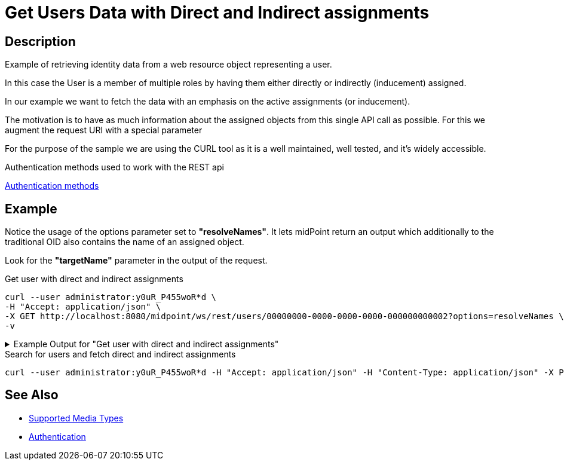 = Get Users Data with Direct and Indirect assignments
:page-nav-title: Get user based on his unique identificator
:page-display-order: 200
:page-toc: top
:page-keywords: [ 'direct and indirect assignments', 'rest', 'get']

== Description
Example of retrieving identity data from a web resource object representing a user.

In this case the User is a member of multiple roles by having them either directly
or indirectly (inducement) assigned.

In our example we want to fetch the data with an emphasis on the active
assignments (or inducement).

The motivation is to have as much information about
the assigned objects from this single API call as possible. For this we augment
the request URI with a special parameter

For the purpose of the sample we are using the CURL tool as it is a well maintained, well
tested, and it's widely accessible.

.Authentication methods used to work with the REST api
xref:/midpoint/reference/interfaces/rest/concepts/authentication/#_basic_authentication[Authentication methods]

== Example

Notice the usage of the options parameter set to *"resolveNames"*. It lets midPoint
return an output which additionally to the traditional OID also contains the name of an assigned object.

Look for the *"targetName"* parameter in the output of the request.

[#_get_direct_indirect_assign]
.Get user with direct and indirect assignments

[source,bash]
----
curl --user administrator:y0uR_P455woR*d \
-H "Accept: application/json" \
-X GET http://localhost:8080/midpoint/ws/rest/users/00000000-0000-0000-0000-000000000002?options=resolveNames \
-v
----

.Example Output for "Get user with direct and indirect assignments"
[%collapsible]
====
This is only an example output, some *parts* of which *were* either *removed*
or shortened to emphasize the parts related to the use-case.

Please also notice the sections labeled as *"provenance"*. The *"segmentOrder"* parameter represents
the order of the assignment in the assignment path (in case of induced assignments).

[source, json]
----
{
  "user" : {
    "oid" : "a9885c61-c442-42d8-af34-8182a8653e3c",
    "version" : "",
    "name" : "Jack",
    "metadata" : {},
    "operationExecution" : [ {}, {} ],
    "assignment" : [ {}, {} ],
    "iteration" : 0,
    "iterationToken" : "",
    "roleMembershipRef" : [ {
      "@metadata" : {
        "storage" : {},
        "provenance" : {
          "assignmentPath" : {
            "sourceRef" : {
              "oid" : "a9885c61-c442-42d8-af34-8182a8653e3c",
              "relation" : "org:default",
              "type" : "c:UserType"
            },
            "segment" : {
              "segmentOrder" : 1,
              "assignmentId" : 2,
              "targetRef" : {
                "oid" : "00000000-0000-0000-0000-000000000008",
                "relation" : "org:default",
                "type" : "c:RoleType"
              },
              "matchingOrder" : true
            }
          }
        }
      },
      "oid" : "00000000-0000-0000-0000-000000000008",
      "relation" : "org:default",
      "type" : "c:RoleType",
      "targetName" : "End user"
    }, {
      "@metadata" : {
        "storage" : {},
        "provenance" : {
          "assignmentPath" : {
            "sourceRef" : {
              "oid" : "a9885c61-c442-42d8-af34-8182a8653e3c",
              "relation" : "org:default",
              "type" : "c:UserType"
            },
            "segment" : {
              "segmentOrder" : 1,
              "assignmentId" : 7,
              "targetRef" : {
                "oid" : "c32093b9-a400-42d4-ab7d-5fdd78f96e58",
                "relation" : "org:default",
                "type" : "c:RoleType"
              },
              "matchingOrder" : true
            }
          }
        }
      },
      "oid" : "c32093b9-a400-42d4-ab7d-5fdd78f96e58",
      "relation" : "org:default",
      "type" : "c:RoleType",
      "targetName" : "Java Developer"
    }, {
      "@metadata" : {
        "storage" : {},
        "provenance" : {
          "assignmentPath" : {
            "sourceRef" : {
              "oid" : "a9885c61-c442-42d8-af34-8182a8653e3c",
              "relation" : "org:default",
              "type" : "c:UserType"
            },
            "segment" : [ {
              "segmentOrder" : 1,
              "assignmentId" : 7,
              "targetRef" : {
                "oid" : "c32093b9-a400-42d4-ab7d-5fdd78f96e58",
                "relation" : "org:default",
                "type" : "c:RoleType"
              },
              "matchingOrder" : true
            }, {
              "segmentOrder" : 2,
              "inducementId" : 2,
              "targetRef" : {
                "oid" : "06e34591-a2cd-4b13-a023-74d9db91352c",
                "relation" : "org:default",
                "type" : "c:RoleType"
              },
              "matchingOrder" : true
            } ]
          }
        }
      },
      "oid" : "06e34591-a2cd-4b13-a023-74d9db91352c",
      "relation" : "org:default",
      "type" : "c:RoleType",
      "targetName" : "Developer"
    } ],
    "activation" : {},
    "credentials" : {}
  }
}
----
====

.Search for users and fetch direct and indirect assignments

[source,bash]
----
curl --user administrator:y0uR_P455woR*d -H "Accept: application/json" -H "Content-Type: application/json" -X POST http://localhost:8080/midpoint/ws/rest/users/search?options=resolveNames --data-binary @pathToMidpointGit\samples\rest\query-all.json -v
----

== See Also

- xref:/midpoint/reference/interfaces/rest/concepts/media-types-rest/[Supported Media Types]
- xref:/midpoint/reference/interfaces/rest/concepts/authentication/[Authentication]
